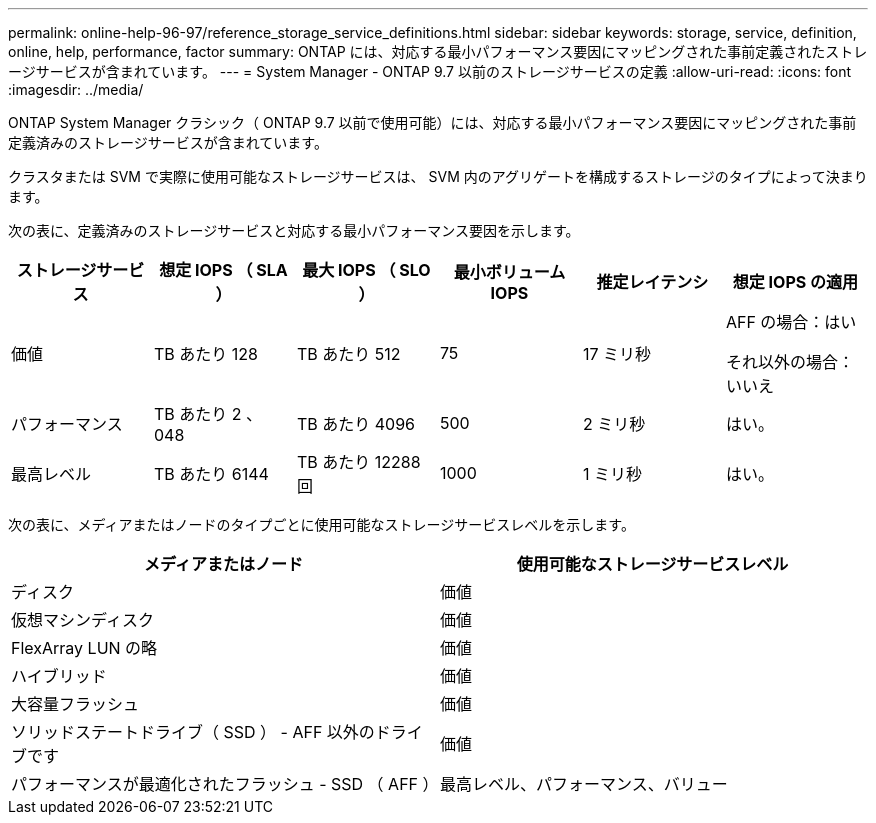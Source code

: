 ---
permalink: online-help-96-97/reference_storage_service_definitions.html 
sidebar: sidebar 
keywords: storage, service, definition, online, help, performance, factor 
summary: ONTAP には、対応する最小パフォーマンス要因にマッピングされた事前定義されたストレージサービスが含まれています。 
---
= System Manager - ONTAP 9.7 以前のストレージサービスの定義
:allow-uri-read: 
:icons: font
:imagesdir: ../media/


[role="lead"]
ONTAP System Manager クラシック（ ONTAP 9.7 以前で使用可能）には、対応する最小パフォーマンス要因にマッピングされた事前定義済みのストレージサービスが含まれています。

クラスタまたは SVM で実際に使用可能なストレージサービスは、 SVM 内のアグリゲートを構成するストレージのタイプによって決まります。

次の表に、定義済みのストレージサービスと対応する最小パフォーマンス要因を示します。

|===
| ストレージサービス | 想定 IOPS （ SLA ） | 最大 IOPS （ SLO ） | 最小ボリューム IOPS | 推定レイテンシ | 想定 IOPS の適用 


 a| 
価値
 a| 
TB あたり 128
 a| 
TB あたり 512
 a| 
75
 a| 
17 ミリ秒
 a| 
AFF の場合：はい

それ以外の場合：いいえ



 a| 
パフォーマンス
 a| 
TB あたり 2 、 048
 a| 
TB あたり 4096
 a| 
500
 a| 
2 ミリ秒
 a| 
はい。



 a| 
最高レベル
 a| 
TB あたり 6144
 a| 
TB あたり 12288 回
 a| 
1000
 a| 
1 ミリ秒
 a| 
はい。

|===
次の表に、メディアまたはノードのタイプごとに使用可能なストレージサービスレベルを示します。

|===
| メディアまたはノード | 使用可能なストレージサービスレベル 


 a| 
ディスク
 a| 
価値



 a| 
仮想マシンディスク
 a| 
価値



 a| 
FlexArray LUN の略
 a| 
価値



 a| 
ハイブリッド
 a| 
価値



 a| 
大容量フラッシュ
 a| 
価値



 a| 
ソリッドステートドライブ（ SSD ） - AFF 以外のドライブです
 a| 
価値



 a| 
パフォーマンスが最適化されたフラッシュ - SSD （ AFF ）
 a| 
最高レベル、パフォーマンス、バリュー

|===